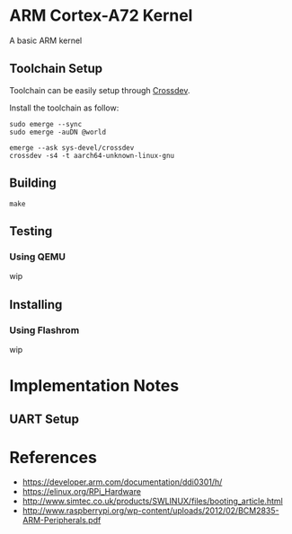 * ARM Cortex-A72 Kernel
A basic ARM kernel
** Toolchain Setup

Toolchain can be easily setup 
through [[https://wiki.gentoo.org/wiki/Crossdev][Crossdev]].

Install the toolchain as follow:

#+begin_src shell
sudo emerge --sync
sudo emerge -auDN @world

emerge --ask sys-devel/crossdev
crossdev -s4 -t aarch64-unknown-linux-gnu
#+end_src

** Building

#+begin_src shell
  make
#+end_src

** Testing
*** Using QEMU
wip

** Installing
*** Using Flashrom
wip

* Implementation Notes
** UART Setup
* References
- https://developer.arm.com/documentation/ddi0301/h/
- https://elinux.org/RPi_Hardware
- http://www.simtec.co.uk/products/SWLINUX/files/booting_article.html
- http://www.raspberrypi.org/wp-content/uploads/2012/02/BCM2835-ARM-Peripherals.pdf
